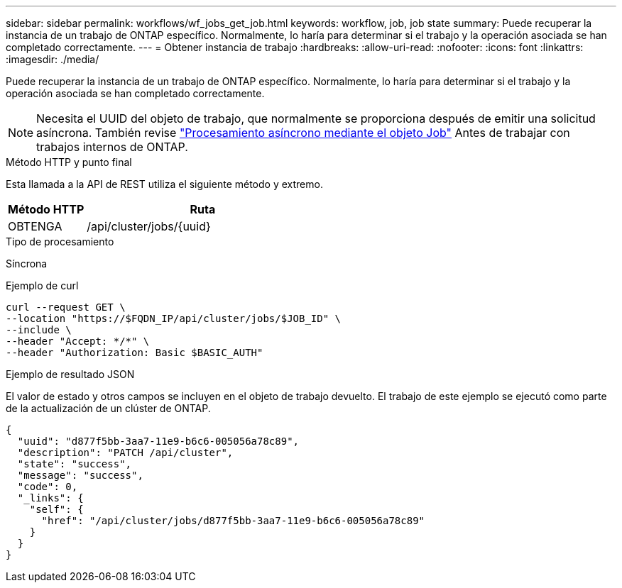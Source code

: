 ---
sidebar: sidebar 
permalink: workflows/wf_jobs_get_job.html 
keywords: workflow, job, job state 
summary: Puede recuperar la instancia de un trabajo de ONTAP específico. Normalmente, lo haría para determinar si el trabajo y la operación asociada se han completado correctamente. 
---
= Obtener instancia de trabajo
:hardbreaks:
:allow-uri-read: 
:nofooter: 
:icons: font
:linkattrs: 
:imagesdir: ./media/


[role="lead"]
Puede recuperar la instancia de un trabajo de ONTAP específico. Normalmente, lo haría para determinar si el trabajo y la operación asociada se han completado correctamente.


NOTE: Necesita el UUID del objeto de trabajo, que normalmente se proporciona después de emitir una solicitud asíncrona. También revise link:../rest/asynchronous_processing.html["Procesamiento asíncrono mediante el objeto Job"] Antes de trabajar con trabajos internos de ONTAP.

.Método HTTP y punto final
Esta llamada a la API de REST utiliza el siguiente método y extremo.

[cols="25,75"]
|===
| Método HTTP | Ruta 


| OBTENGA | /api/cluster/jobs/{uuid} 
|===
.Tipo de procesamiento
Síncrona

.Ejemplo de curl
[source, curl]
----
curl --request GET \
--location "https://$FQDN_IP/api/cluster/jobs/$JOB_ID" \
--include \
--header "Accept: */*" \
--header "Authorization: Basic $BASIC_AUTH"
----
.Ejemplo de resultado JSON
El valor de estado y otros campos se incluyen en el objeto de trabajo devuelto. El trabajo de este ejemplo se ejecutó como parte de la actualización de un clúster de ONTAP.

[listing]
----
{
  "uuid": "d877f5bb-3aa7-11e9-b6c6-005056a78c89",
  "description": "PATCH /api/cluster",
  "state": "success",
  "message": "success",
  "code": 0,
  "_links": {
    "self": {
      "href": "/api/cluster/jobs/d877f5bb-3aa7-11e9-b6c6-005056a78c89"
    }
  }
}
----